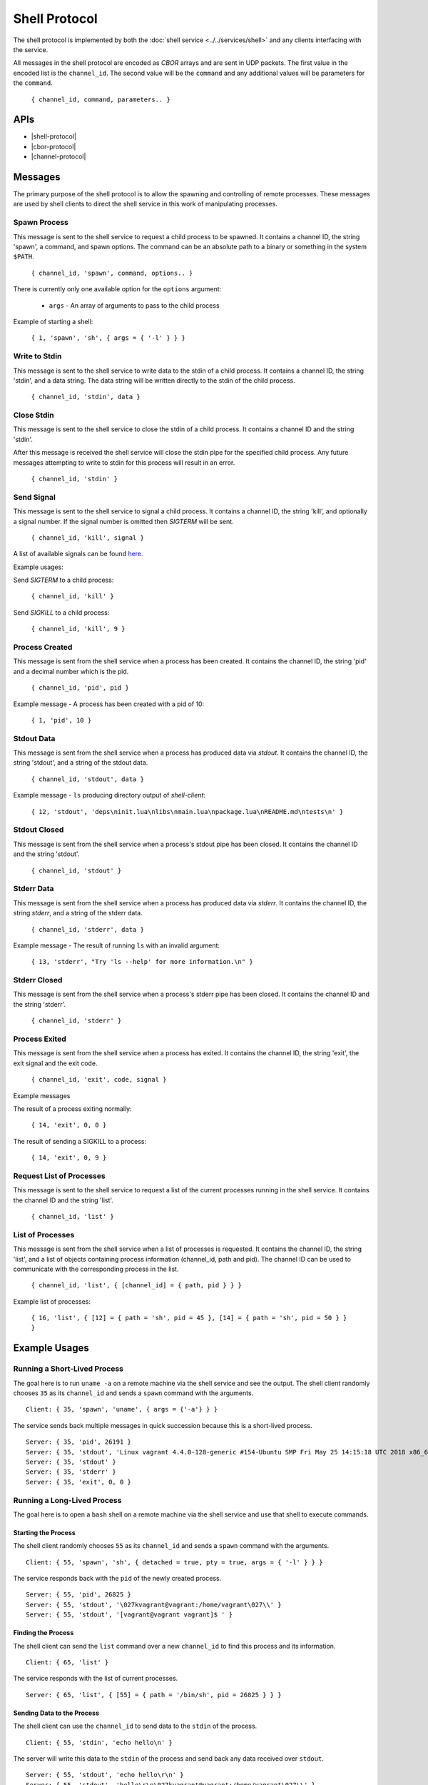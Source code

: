 Shell Protocol
==============

The shell protocol is implemented by both the
:doc:`shell service <../../services/shell>` and any clients interfacing
with the service.

All messages in the shell protocol are encoded as `CBOR` arrays
and are sent in UDP packets. The first value in the encoded list
is the ``channel_id``. The second value will be the ``command``
and any additional values will be parameters for the ``command``.

    ``{ channel_id, command, parameters.. }``

APIs
----

- |shell-protocol|
- |cbor-protocol|
- |channel-protocol|

 .. |shell-protocol| raw:: html
 
    <a href="../../rust-docs/shell_protocol/index.html" target="_blank">Shell Protocol</a>

 .. |cbor-protocol| raw:: html
 
    <a href="../../rust-docs/cbor_protocol/index.html" target="_blank">CBOR Protocol</a>
    
 .. |channel-protocol| raw:: html
 
    <a href="../../rust-docs/channel_protocol/index.html" target="_blank">Channel Protocol</a>

Messages
--------

The primary purpose of the shell protocol is to allow the
spawning and controlling of remote processes. These messages
are used by shell clients to direct the shell service in
this work of manipulating processes.

Spawn Process
~~~~~~~~~~~~~

This message is sent to the shell service to request a child
process to be spawned. It contains a channel ID, the string
'spawn', a command, and spawn options. The command can be an
absolute path to a binary or something in the system ``$PATH``. 

    ``{ channel_id, 'spawn', command, options.. }``

There is currently only one available option for the ``options``
argument:

    - ``args`` - An array of arguments to pass to the child process

Example of starting a shell:

    ``{ 1, 'spawn', 'sh', { args = { '-l' } } }``

Write to Stdin
~~~~~~~~~~~~~~

This message is sent to the shell service to write data
to the stdin of a child process. It contains a channel ID,
the string 'stdin', and a data string. The data string
will be written directly to the stdin of the child process.

    ``{ channel_id, 'stdin', data }``

Close Stdin
~~~~~~~~~~~

This message is sent to the shell service to close the
stdin of a child process. It contains a channel ID and
the string 'stdin'.

After this message is received the shell service will close
the stdin pipe for the specified child process. Any future
messages attempting to write to stdin for this process will
result in an error.

    ``{ channel_id, 'stdin' }``

Send Signal
~~~~~~~~~~~

This message is sent to the shell service to signal a
child process. It contains a channel ID, the string 'kill',
and optionally a signal number. If the signal number is
omitted then `SIGTERM` will be sent.

    ``{ channel_id, 'kill', signal }``

A list of available signals can be found
`here <http://man7.org/linux/man-pages/man7/signal.7.html>`_.

Example usages:

Send `SIGTERM` to a child process:

    ``{ channel_id, 'kill' }``

Send `SIGKILL` to a child process:

    ``{ channel_id, 'kill', 9 }``

Process Created
~~~~~~~~~~~~~~~

This message is sent from the shell service when a process
has been created. It contains the channel ID, the string 'pid'
and a decimal number which is the pid.

    ``{ channel_id, 'pid', pid }``

Example message - A process has been created with a pid of 10:

    ``{ 1, 'pid', 10 }``

Stdout Data
~~~~~~~~~~~

This message is sent from the shell service when a process
has produced data via `stdout`. It contains the channel ID,
the string 'stdout', and a string of the stdout data.

    ``{ channel_id, 'stdout', data }``

Example message - ``ls`` producing directory output of `shell-client`:

    ``{ 12, 'stdout', 'deps\ninit.lua\nlibs\nmain.lua\npackage.lua\nREADME.md\ntests\n' }``

Stdout Closed
~~~~~~~~~~~~~

This message is sent from the shell service when a process's
stdout pipe has been closed. It contains the channel ID and
the string 'stdout'.

    ``{ channel_id, 'stdout' }``

Stderr Data
~~~~~~~~~~~

This message is sent from the shell service when a process
has produced data via `stderr`. It contains the channel ID,
the string `stderr`, and a string of the stderr data.

    ``{ channel_id, 'stderr', data }``

Example message - The result of running ``ls`` with an invalid argument:

    ``{ 13, 'stderr', "Try 'ls --help' for more information.\n" }``

Stderr Closed
~~~~~~~~~~~~~

This message is sent from the shell service when a process's
stderr pipe has been closed. It contains the channel ID and
the string 'stderr'.

    ``{ channel_id, 'stderr' }``

Process Exited
~~~~~~~~~~~~~~

This message is sent from the shell service when a process
has exited. It contains the channel ID, the string 'exit',
the exit signal and the exit code.

    ``{ channel_id, 'exit', code, signal }``

Example messages

The result of a process exiting normally:

    ``{ 14, 'exit', 0, 0 }``

The result of sending a SIGKILL to a process:

    ``{ 14, 'exit', 0, 9 }``

Request List of Processes
~~~~~~~~~~~~~~~~~~~~~~~~~

This message is sent to the shell service to request a list
of the current processes running in the shell service. It
contains the channel ID and the string 'list'.

    ``{ channel_id, 'list' }``

List of Processes
~~~~~~~~~~~~~~~~~

This message is sent from the shell service when a list
of processes is requested. It contains the channel ID,
the string 'list', and a list of objects containing
process information (channel_id, path and pid). The
channel ID can be used to communicate with the corresponding
process in the list.

    ``{ channel_id, 'list', { [channel_id] = { path, pid } } }``

Example list of processes:

    ``{ 16, 'list', { [12] = { path = 'sh', pid = 45 }, [14] = { path = 'sh', pid = 50 } } }``


Example Usages
--------------

Running a Short-Lived Process
~~~~~~~~~~~~~~~~~~~~~~~~~~~~~

The goal here is to run ``uname -a`` on a remote machine
via the shell service and see the output. The shell client
randomly chooses ``35`` as its ``channel_id`` and sends a
``spawn`` command with the arguments.

::

    Client: { 35, 'spawn', 'uname', { args = {'-a'} } }

The service sends back multiple messages in quick
succession because this is a short-lived process.

::

    Server: { 35, 'pid', 26191 }
    Server: { 35, 'stdout', 'Linux vagrant 4.4.0-128-generic #154-Ubuntu SMP Fri May 25 14:15:18 UTC 2018 x86_64 x86_64 x86_64 GNU/Linux' }
    Server: { 35, 'stdout' }
    Server: { 35, 'stderr' }
    Server: { 35, 'exit', 0, 0 }

Running a Long-Lived Process
~~~~~~~~~~~~~~~~~~~~~~~~~~~~

The goal here is to open a ``bash`` shell on a remote
machine via the shell service and use that shell to
execute commands.

Starting the Process
^^^^^^^^^^^^^^^^^^^^

The shell client randomly chooses ``55`` as its ``channel_id``
and sends a ``spawn`` command with the arguments.

::

    Client: { 55, 'spawn', 'sh', { detached = true, pty = true, args = { '-l' } } }

The service responds back with the ``pid`` of the newly
created process.

::

    Server: { 55, 'pid', 26825 }
    Server: { 55, 'stdout', '\027kvagrant@vagrant:/home/vagrant\027\\' }
    Server: { 55, 'stdout', '[vagrant@vagrant vagrant]$ ' }


Finding the Process
^^^^^^^^^^^^^^^^^^^

The shell client can send the ``list`` command over a new ``channel_id``
to find this process and its information.

::

    Client: { 65, 'list' }

The service responds with the list of current processes.

::

    Server: { 65, 'list', { [55] = { path = '/bin/sh', pid = 26825 } } }

Sending Data to the Process
^^^^^^^^^^^^^^^^^^^^^^^^^^^

The shell client can use the ``channel_id`` to send data to the
``stdin`` of the process.

::

    Client: { 55, 'stdin', 'echo hello\n' }

The server will write this data to the ``stdin`` of the process
and send back any data received over ``stdout``.

::

    Server: { 55, 'stdout', 'echo hello\r\n' }
    Server: { 55, 'stdout', 'hello\r\n\027kvagrant@vagrant:/home/vagrant\027\\' }
    Server: { 55, 'stdout', '[vagrant@vagrant vagrant]$ ' }

Killing the Process
^^^^^^^^^^^^^^^^^^^

Once the shell client is finished it can use the ``kill`` command
to terminate the process.

::

    Client: { 55, 'kill' }

The service will terminate the process, respond with any data which was
sent via ``stdout`` or ``stderr`` and send the ``exit`` message.

::

    Server: { 55, 'stdout', 'logout\r\n' }
    Server: { 55, 'exit', 0, 0 }

Future Messages
---------------

These messages may be implemented in the shell protocol in the future,
but are not implemented as of KubOS release v1.8.0.

Spawn Process
~~~~~~~~~~~~~

The spawn process is currently implemented, however the following
optional arguments are not currently implemented:

    - ``pty`` - A boolean specifying whether a new pty is needed
    - ``env`` - An array of environment variable entries in the form ``"KEY=val"``
    - ``cwd`` - The current working directory of the child process
    - ``uid`` - The uid of the process
    - ``gid`` - The gid of the process
    - ``detached`` - Determines if the child process should be detached from the service

Resize Terminal
~~~~~~~~~~~~~~~

This message is sent to the shell service to resize the pseudo
terminal of a child process, if one exists. It contains a
channel ID, the string 'resize', the desired number of columns
and the desired number of rows.

    ``{ channel_id, 'resize', columns, rows }``

Example message - Resizing a pseudo terminal to 10x10:

    ``{ 1, 'resize', 10, 10 }``
